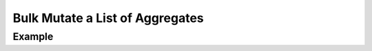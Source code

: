 .. this file is auto generated. do not edit

Bulk Mutate a List of Aggregates
================================

.. sentry:api-endpoint:: put-project-group-index

    Bulk mutate various attributes on aggregates.  The list of groups
    to modify is given through the `id` query parameter.  It is repeated
    for each group that should be modified.

    - For non-status updates, the `id` query parameter is required.
    - For status updates, the `id` query parameter may be omitted
      for a batch "update all" query.
    - An optional `status` query parameter may be used to restrict
      mutations to only events with the given status.

    The following attributes can be modified and are supplied as
    JSON object in the body:

    If any ids are out of scope this operation will succeed without
    any data mutation.

    :qparam int id: a list of IDs of the groups to be mutated.  This
                    parameter shall be repeated for each group.  It
                    is optional only if a status is mutated in which
                    case an implicit `update all` is assumed.
    :qparam string status: optionally limits the query to groups of the
                           specified status.  Valid values are
                           ``"resolved"``, ``"unresolved"`` and
                           ``"muted"``.
    :pparam string organization_slug: the slug of the organization the
                                      groups belong to.
    :pparam string project_slug: the slug of the project the groups
                                 belong to.
    :param string status: the new status for the groups.  Valid values
                          are ``"resolved"``, ``"unresolved"`` and
                          ``"muted"``.
    :param boolean isPublic: sets the group to public or private.
    :param boolean merge: allows to merge or unmerge different groups.
    :param boolean hasSeen: in case this API call is invoked with a user
                            context this allows changing of the flag
                            that indicates if the user has seen the
                            event.
    :param boolean isBookmarked: in case this API call is invoked with a
                                 user context this allows changing of
                                 the bookmark flag.
    :auth: required

    :http-method: PUT
    :http-path: /api/0/projects/{organization_slug}/{project_slug}/groups/

Example
-------


.. sentry:api-scenario:: BulkUpdateAggregates
